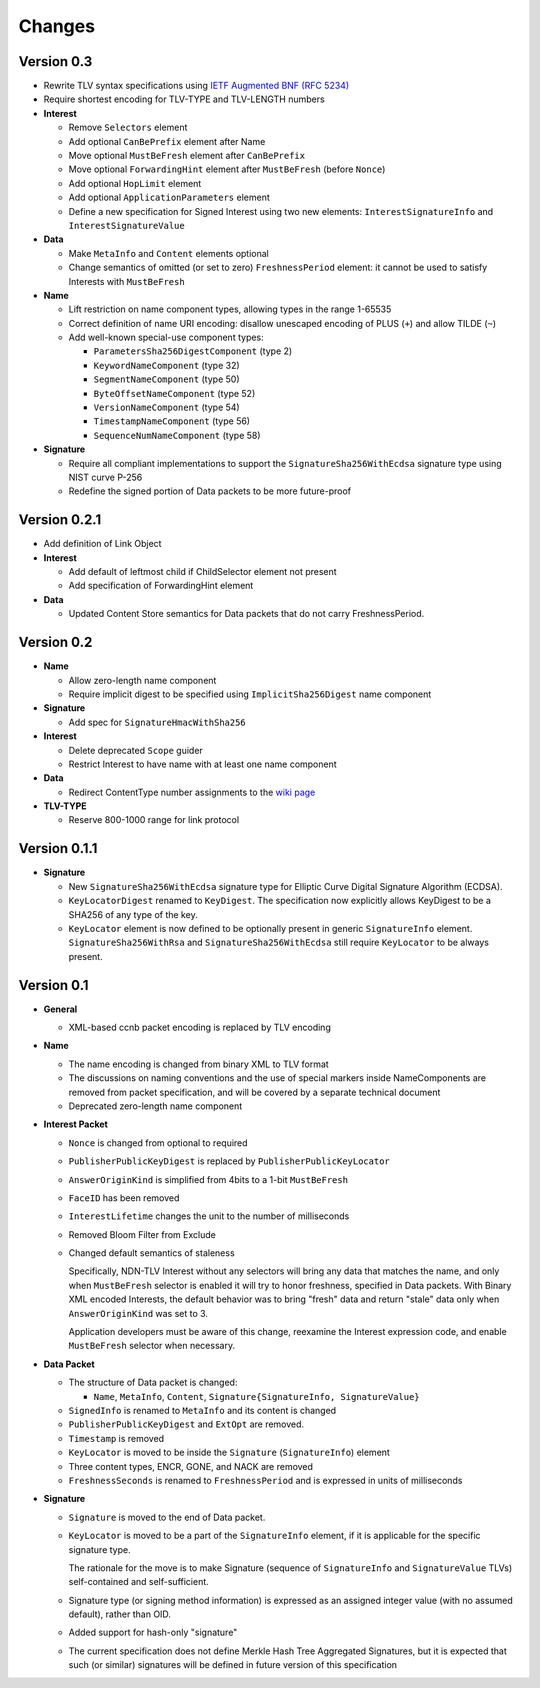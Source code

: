 Changes
=======

Version 0.3
-----------

- Rewrite TLV syntax specifications using `IETF Augmented BNF (RFC 5234) <https://tools.ietf.org/html/rfc5234>`__

- Require shortest encoding for TLV-TYPE and TLV-LENGTH numbers

- **Interest**

  + Remove ``Selectors`` element
  + Add optional ``CanBePrefix`` element after Name
  + Move optional ``MustBeFresh`` element after ``CanBePrefix``
  + Move optional ``ForwardingHint`` element after ``MustBeFresh`` (before ``Nonce``)
  + Add optional ``HopLimit`` element
  + Add optional ``ApplicationParameters`` element
  + Define a new specification for Signed Interest using two new elements: ``InterestSignatureInfo`` and ``InterestSignatureValue``

- **Data**

  + Make ``MetaInfo`` and ``Content`` elements optional
  + Change semantics of omitted (or set to zero) ``FreshnessPeriod`` element: it cannot be used to satisfy Interests with ``MustBeFresh``

- **Name**

  + Lift restriction on name component types, allowing types in the range 1-65535
  + Correct definition of name URI encoding: disallow unescaped encoding of PLUS (``+``) and allow TILDE (``~``)
  + Add well-known special-use component types:

    - ``ParametersSha256DigestComponent`` (type 2)
    - ``KeywordNameComponent`` (type 32)
    - ``SegmentNameComponent`` (type 50)
    - ``ByteOffsetNameComponent`` (type 52)
    - ``VersionNameComponent`` (type 54)
    - ``TimestampNameComponent`` (type 56)
    - ``SequenceNumNameComponent`` (type 58)

- **Signature**

  + Require all compliant implementations to support the ``SignatureSha256WithEcdsa`` signature type using NIST curve P-256
  + Redefine the signed portion of Data packets to be more future-proof

Version 0.2.1
-------------

- Add definition of Link Object

- **Interest**

  + Add default of leftmost child if ChildSelector element not present
  + Add specification of ForwardingHint element

- **Data**

  + Updated Content Store semantics for Data packets that do not carry FreshnessPeriod.

Version 0.2
-----------

- **Name**

  + Allow zero-length name component
  + Require implicit digest to be specified using ``ImplicitSha256Digest`` name component

- **Signature**

  + Add spec for ``SignatureHmacWithSha256``

- **Interest**

  + Delete deprecated ``Scope`` guider
  + Restrict Interest to have name with at least one name component

- **Data**

  + Redirect ContentType number assignments to the `wiki page <https://redmine.named-data.net/projects/ndn-tlv/wiki/ContentType>`__

- **TLV-TYPE**

  + Reserve 800-1000 range for link protocol

Version 0.1.1
-------------

- **Signature**

  + New ``SignatureSha256WithEcdsa`` signature type for Elliptic Curve Digital Signature Algorithm (ECDSA).
  + ``KeyLocatorDigest`` renamed to ``KeyDigest``.  The specification now explicitly allows KeyDigest to be a SHA256 of any type of the key.
  + ``KeyLocator`` element is now defined to be optionally present in generic ``SignatureInfo`` element.
    ``SignatureSha256WithRsa`` and ``SignatureSha256WithEcdsa`` still require ``KeyLocator`` to be always present.

Version 0.1
-----------

- **General**

  + XML-based ccnb packet encoding is replaced by TLV encoding

- **Name**

  + The name encoding is changed from binary XML to TLV format
  + The discussions on naming conventions and the use of special markers inside NameComponents are removed from packet specification, and will be covered by a separate technical document
  + Deprecated zero-length name component

- **Interest Packet**

  + ``Nonce`` is changed from optional to required
  + ``PublisherPublicKeyDigest`` is replaced by ``PublisherPublicKeyLocator``
  + ``AnswerOriginKind`` is simplified from 4bits to a 1-bit ``MustBeFresh``
  + ``FaceID`` has been removed
  + ``InterestLifetime`` changes the unit to the number of milliseconds
  + Removed Bloom Filter from Exclude
  + Changed default semantics of staleness

    Specifically, NDN-TLV Interest without any selectors will bring any data that matches the name, and only when ``MustBeFresh`` selector is enabled it will try to honor freshness, specified in Data packets.
    With Binary XML encoded Interests, the default behavior was to bring "fresh" data and return "stale" data only when ``AnswerOriginKind`` was set to 3.

    Application developers must be aware of this change, reexamine the Interest expression code, and enable ``MustBeFresh`` selector when necessary.

- **Data Packet**

  + The structure of Data packet is changed:

    * ``Name``, ``MetaInfo``, ``Content``, ``Signature{SignatureInfo, SignatureValue}``

  + ``SignedInfo`` is renamed to ``MetaInfo`` and its content is changed
  + ``PublisherPublicKeyDigest`` and ``ExtOpt`` are removed.
  + ``Timestamp`` is removed
  + ``KeyLocator`` is moved to be inside the ``Signature`` (``SignatureInfo``) element
  + Three content types, ENCR, GONE, and NACK are removed
  + ``FreshnessSeconds`` is renamed to ``FreshnessPeriod`` and is expressed in units of milliseconds

- **Signature**

  + ``Signature`` is moved to the end of Data packet.
  + ``KeyLocator`` is moved to be a part of the ``SignatureInfo`` element, if it is applicable for the specific signature type.

    The rationale for the move is to make Signature (sequence of ``SignatureInfo`` and ``SignatureValue`` TLVs) self-contained and self-sufficient.

  + Signature type (or signing method information) is expressed as an assigned integer value (with no assumed default), rather than OID.
  + Added support for hash-only "signature"
  + The current specification does not define Merkle Hash Tree Aggregated Signatures, but it is expected that such (or similar) signatures will be defined in future version of this specification
